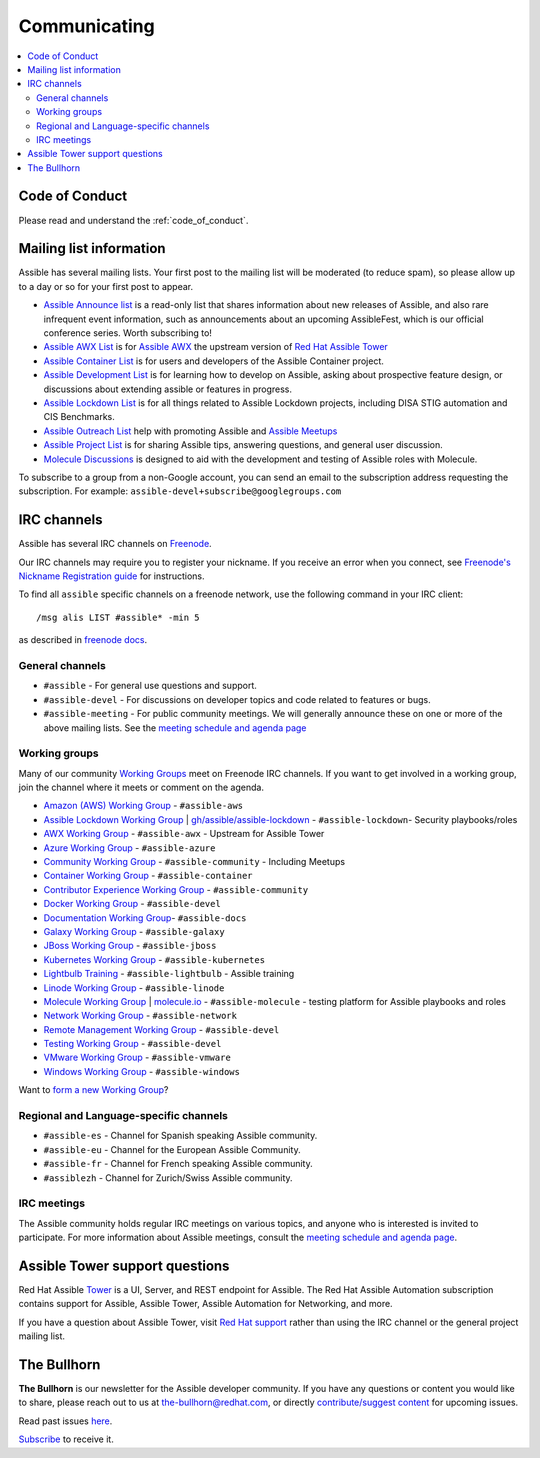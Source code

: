 .. _communication:

*************
Communicating
*************

.. contents::
   :local:

Code of Conduct
===============

Please read and understand the :ref:`code_of_conduct`.

Mailing list information
========================

Assible has several mailing lists.  Your first post to the mailing list will be moderated (to reduce spam), so please allow up to a day or so for your first post to appear.

* `Assible Announce list <https://groups.google.com/forum/#!forum/assible-announce>`_ is a read-only list that shares information about new releases of Assible, and also rare infrequent event information, such as announcements about an upcoming AssibleFest, which is our official conference series. Worth subscribing to!
* `Assible AWX List <https://groups.google.com/forum/#!forum/awx-project>`_ is for `Assible AWX <https://github.com/assible/awx>`_ the upstream version of `Red Hat Assible Tower <https://www.assible.com/products/tower>`_
* `Assible Container List <https://groups.google.com/forum/#!forum/assible-container>`_ is for users and developers of the Assible Container project.
* `Assible Development List <https://groups.google.com/forum/#!forum/assible-devel>`_ is for learning how to develop on Assible, asking about prospective feature design, or discussions about extending assible or features in progress.
* `Assible Lockdown List <https://groups.google.com/forum/#!forum/assible-lockdown>`_ is for all things related to Assible Lockdown projects, including DISA STIG automation and CIS Benchmarks.
* `Assible Outreach List <https://groups.google.com/forum/#!forum/assible-outreach>`_ help with promoting Assible and `Assible Meetups <https://assible.meetup.com/>`_
* `Assible Project List <https://groups.google.com/forum/#!forum/assible-project>`_ is for sharing Assible tips, answering questions, and general user discussion.
* `Molecule Discussions <https://github.com/assible-community/molecule/discussions>`_ is designed to aid with the development and testing of Assible roles with Molecule.

To subscribe to a group from a non-Google account, you can send an email to the subscription address requesting the subscription. For example: ``assible-devel+subscribe@googlegroups.com``

.. _communication_irc:

IRC channels
============

Assible has several IRC channels on `Freenode <https://freenode.net/>`_.

Our IRC channels may require you to register your nickname. If you receive an error when you connect, see `Freenode's Nickname Registration guide <https://freenode.net/kb/answer/registration>`_ for instructions.

To find all ``assible`` specific channels on a freenode network, use the following command in your IRC client::

   /msg alis LIST #assible* -min 5

as described in `freenode docs <https://freenode.net/kb/answer/findingchannels>`_.

General channels
----------------

- ``#assible`` - For general use questions and support.
- ``#assible-devel`` - For discussions on developer topics and code related to features or bugs.
- ``#assible-meeting`` - For public community meetings. We will generally announce these on one or more of the above mailing lists. See the `meeting schedule and agenda page <https://github.com/assible/community/blob/master/meetings/README.md>`_

.. _working_group_list:

Working groups
--------------

Many of our community `Working Groups <https://github.com/assible/community/wiki#working-groups>`_ meet on Freenode IRC channels. If you want to get involved in a working group, join the channel where it meets or comment on the agenda.

- `Amazon (AWS) Working Group <https://github.com/assible/community/wiki/AWS>`_ - ``#assible-aws``
- `Assible Lockdown Working Group <https://github.com/assible/community/wiki/Lockdown>`_ | `gh/assible/assible-lockdown <https://github.com/assible/assible-lockdown>`_ - ``#assible-lockdown``- Security playbooks/roles
- `AWX Working Group <https://github.com/assible/awx>`_ - ``#assible-awx`` - Upstream for Assible Tower
- `Azure Working Group <https://github.com/assible/community/wiki/Azure>`_ - ``#assible-azure``
- `Community Working Group <https://github.com/assible/community/wiki/Community>`_ - ``#assible-community`` - Including Meetups
- `Container Working Group <https://github.com/assible/community/wiki/Container>`_ - ``#assible-container``
- `Contributor Experience Working Group <https://github.com/assible/community/wiki/Contributor-Experience>`_ - ``#assible-community``
- `Docker Working Group <https://github.com/assible/community/wiki/Docker>`_ - ``#assible-devel``
- `Documentation Working Group <https://github.com/assible/community/wiki/Docs>`_- ``#assible-docs``
- `Galaxy Working Group <https://github.com/assible/community/wiki/Galaxy>`_ - ``#assible-galaxy``
- `JBoss Working Group <https://github.com/assible/community/wiki/JBoss>`_ - ``#assible-jboss``
- `Kubernetes Working Group <https://github.com/assible/community/wiki/Kubernetes>`_ - ``#assible-kubernetes``
- `Lightbulb Training <https://github.com/assible/lightbulb>`_ - ``#assible-lightbulb`` - Assible training
- `Linode Working Group <https://github.com/assible/community/wiki/Linode>`_ - ``#assible-linode``
- `Molecule Working Group <https://github.com/assible/community/wiki/Molecule>`_ | `molecule.io <https://molecule.readthedocs.io>`_ - ``#assible-molecule`` - testing platform for Assible playbooks and roles
- `Network Working Group <https://github.com/assible/community/wiki/Network>`_ - ``#assible-network``
- `Remote Management Working Group <https://github.com/assible/community/issues/409>`_ - ``#assible-devel``
- `Testing Working Group <https://github.com/assible/community/wiki/Testing>`_  - ``#assible-devel``
- `VMware Working Group <https://github.com/assible/community/wiki/VMware>`_ - ``#assible-vmware``
- `Windows Working Group <https://github.com/assible/community/wiki/Windows>`_ - ``#assible-windows``

Want to `form a new Working Group <https://github.com/assible/community/blob/master/WORKING-GROUPS.md>`_?

Regional and Language-specific channels
---------------------------------------

- ``#assible-es`` - Channel for Spanish speaking Assible community.
- ``#assible-eu`` - Channel for the European Assible Community.
- ``#assible-fr`` - Channel for French speaking Assible community.
- ``#assiblezh`` - Channel for Zurich/Swiss Assible community.

IRC meetings
------------

The Assible community holds regular IRC meetings on various topics, and anyone who is interested is invited to
participate. For more information about Assible meetings, consult the `meeting schedule and agenda page <https://github.com/assible/community/blob/master/meetings/README.md>`_.

Assible Tower support questions
===============================

Red Hat Assible `Tower <https://www.assible.com/products/tower>`_ is a UI, Server, and REST endpoint for Assible.
The Red Hat Assible Automation subscription contains support for Assible, Assible Tower, Assible Automation for Networking, and more.

If you have a question about Assible Tower, visit `Red Hat support <https://access.redhat.com/products/assible-tower-red-hat/>`_ rather than using the IRC channel or the general project mailing list.

The Bullhorn
============

**The Bullhorn** is our newsletter for the Assible developer community. 
If you have any questions or content you would like to share, please reach out to us at the-bullhorn@redhat.com, or directly `contribute/suggest content <https://github.com/assible/community/issues/546>`_ for upcoming issues.

Read past issues `here <https://github.com/assible/community/wiki/News>`_.

`Subscribe <http://eepurl.com/gZmiEP>`_ to receive it.

